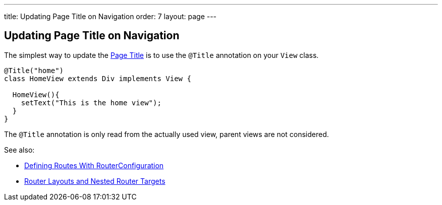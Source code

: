 ---
title: Updating Page Title on Navigation
order: 7
layout: page
---

ifdef::env-github[:outfilesuffix: .asciidoc]
== Updating Page Title on Navigation

The simplest way to update the
https://developer.mozilla.org/en-US/docs/Web/API/Document/title[Page Title] is
to use the `@Title` annotation on your `View` class.
[source,java]
----
@Title("home")
class HomeView extends Div implements View {

  HomeView(){
    setText("This is the home view");
  }
}
----
The `@Title` annotation is only read from the actually used view, parent views
are not considered.

See also:

* <<tutorial-routing-annotation#,Defining Routes With RouterConfiguration>>
* <<tutorial-router-layout#,Router Layouts and Nested Router Targets>>
